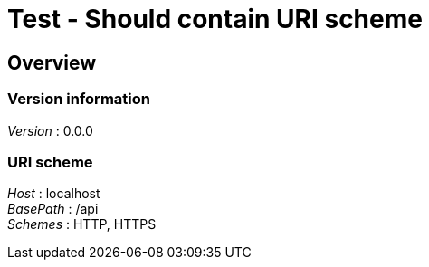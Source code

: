 = Test - Should contain URI scheme


[[_overview]]
== Overview

=== Version information
[%hardbreaks]
__Version__ : 0.0.0


=== URI scheme
[%hardbreaks]
__Host__ : localhost
__BasePath__ : /api
__Schemes__ : HTTP, HTTPS



